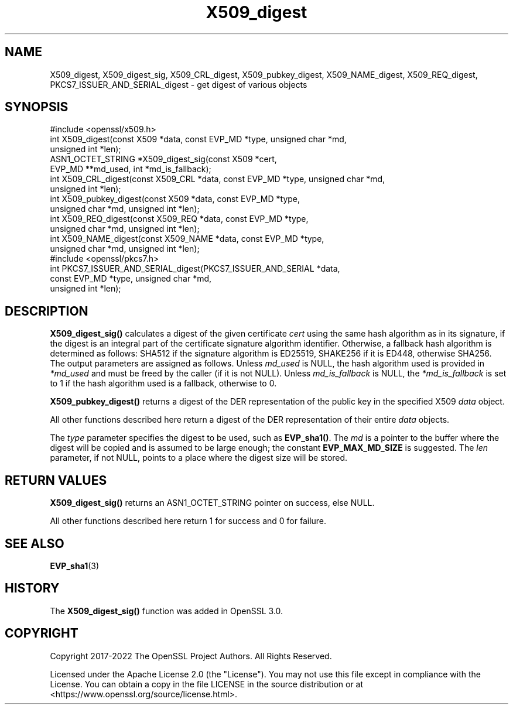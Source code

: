 .\"	$NetBSD: X509_digest.3,v 1.2 2025/07/18 16:41:17 christos Exp $
.\"
.\" -*- mode: troff; coding: utf-8 -*-
.\" Automatically generated by Pod::Man v6.0.2 (Pod::Simple 3.45)
.\"
.\" Standard preamble:
.\" ========================================================================
.de Sp \" Vertical space (when we can't use .PP)
.if t .sp .5v
.if n .sp
..
.de Vb \" Begin verbatim text
.ft CW
.nf
.ne \\$1
..
.de Ve \" End verbatim text
.ft R
.fi
..
.\" \*(C` and \*(C' are quotes in nroff, nothing in troff, for use with C<>.
.ie n \{\
.    ds C` ""
.    ds C' ""
'br\}
.el\{\
.    ds C`
.    ds C'
'br\}
.\"
.\" Escape single quotes in literal strings from groff's Unicode transform.
.ie \n(.g .ds Aq \(aq
.el       .ds Aq '
.\"
.\" If the F register is >0, we'll generate index entries on stderr for
.\" titles (.TH), headers (.SH), subsections (.SS), items (.Ip), and index
.\" entries marked with X<> in POD.  Of course, you'll have to process the
.\" output yourself in some meaningful fashion.
.\"
.\" Avoid warning from groff about undefined register 'F'.
.de IX
..
.nr rF 0
.if \n(.g .if rF .nr rF 1
.if (\n(rF:(\n(.g==0)) \{\
.    if \nF \{\
.        de IX
.        tm Index:\\$1\t\\n%\t"\\$2"
..
.        if !\nF==2 \{\
.            nr % 0
.            nr F 2
.        \}
.    \}
.\}
.rr rF
.\"
.\" Required to disable full justification in groff 1.23.0.
.if n .ds AD l
.\" ========================================================================
.\"
.IX Title "X509_digest 3"
.TH X509_digest 3 2025-07-01 3.5.1 OpenSSL
.\" For nroff, turn off justification.  Always turn off hyphenation; it makes
.\" way too many mistakes in technical documents.
.if n .ad l
.nh
.SH NAME
X509_digest,
X509_digest_sig,
X509_CRL_digest,
X509_pubkey_digest,
X509_NAME_digest,
X509_REQ_digest,
PKCS7_ISSUER_AND_SERIAL_digest
\&\- get digest of various objects
.SH SYNOPSIS
.IX Header "SYNOPSIS"
.Vb 1
\& #include <openssl/x509.h>
\&
\& int X509_digest(const X509 *data, const EVP_MD *type, unsigned char *md,
\&                 unsigned int *len);
\& ASN1_OCTET_STRING *X509_digest_sig(const X509 *cert,
\&                                    EVP_MD **md_used, int *md_is_fallback);
\&
\& int X509_CRL_digest(const X509_CRL *data, const EVP_MD *type, unsigned char *md,
\&                     unsigned int *len);
\&
\& int X509_pubkey_digest(const X509 *data, const EVP_MD *type,
\&                        unsigned char *md, unsigned int *len);
\&
\& int X509_REQ_digest(const X509_REQ *data, const EVP_MD *type,
\&                     unsigned char *md, unsigned int *len);
\&
\& int X509_NAME_digest(const X509_NAME *data, const EVP_MD *type,
\&                      unsigned char *md, unsigned int *len);
\&
\& #include <openssl/pkcs7.h>
\&
\& int PKCS7_ISSUER_AND_SERIAL_digest(PKCS7_ISSUER_AND_SERIAL *data,
\&                                    const EVP_MD *type, unsigned char *md,
\&                                    unsigned int *len);
.Ve
.SH DESCRIPTION
.IX Header "DESCRIPTION"
\&\fBX509_digest_sig()\fR calculates a digest of the given certificate \fIcert\fR
using the same hash algorithm as in its signature, if the digest
is an integral part of the certificate signature algorithm identifier.
Otherwise, a fallback hash algorithm is determined as follows:
SHA512 if the signature algorithm is ED25519,
SHAKE256 if it is ED448, otherwise SHA256.
The output parameters are assigned as follows.
Unless \fImd_used\fR is NULL, the hash algorithm used is provided
in \fI*md_used\fR and must be freed by the caller (if it is not NULL).
Unless \fImd_is_fallback\fR is NULL,
the \fI*md_is_fallback\fR is set to 1 if the hash algorithm used is a fallback,
otherwise to 0.
.PP
\&\fBX509_pubkey_digest()\fR returns a digest of the DER representation of the public
key in the specified X509 \fIdata\fR object.
.PP
All other functions described here return a digest of the DER representation
of their entire \fIdata\fR objects.
.PP
The \fItype\fR parameter specifies the digest to
be used, such as \fBEVP_sha1()\fR. The \fImd\fR is a pointer to the buffer where the
digest will be copied and is assumed to be large enough; the constant
\&\fBEVP_MAX_MD_SIZE\fR is suggested. The \fIlen\fR parameter, if not NULL, points
to a place where the digest size will be stored.
.SH "RETURN VALUES"
.IX Header "RETURN VALUES"
\&\fBX509_digest_sig()\fR returns an ASN1_OCTET_STRING pointer on success, else NULL.
.PP
All other functions described here return 1 for success and 0 for failure.
.SH "SEE ALSO"
.IX Header "SEE ALSO"
\&\fBEVP_sha1\fR\|(3)
.SH HISTORY
.IX Header "HISTORY"
The \fBX509_digest_sig()\fR function was added in OpenSSL 3.0.
.SH COPYRIGHT
.IX Header "COPYRIGHT"
Copyright 2017\-2022 The OpenSSL Project Authors. All Rights Reserved.
.PP
Licensed under the Apache License 2.0 (the "License").  You may not use
this file except in compliance with the License.  You can obtain a copy
in the file LICENSE in the source distribution or at
<https://www.openssl.org/source/license.html>.
